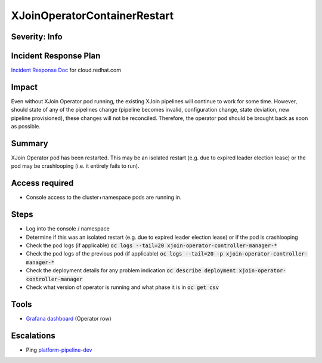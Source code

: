 XJoinOperatorContainerRestart
=============================

Severity: Info
--------------

Incident Response Plan
----------------------

`Incident Response Doc <https://docs.google.com/document/d/1AyEQnL4B11w7zXwum8Boty2IipMIxoFw1ri1UZB6xJE>`_ for cloud.redhat.com

Impact
------

Even without XJoin Operator pod running, the existing XJoin pipelines will continue to work for some time.
However, should state of any of the pipelines change (pipeline becomes invalid, configuration change, state deviation, new pipeline provisioned), these changes will not be reconciled.
Therefore, the operator pod should be brought back as soon as possible.

Summary
-------

XJoin Operator pod has been restarted.
This may be an isolated restart (e.g. due to expired leader election lease) or the pod may be crashlooping (i.e. it entirely fails to run).

Access required
---------------

-  Console access to the cluster+namespace pods are running in.

Steps
-----

- Log into the console / namespace
- Determine if this was an isolated restart (e.g. due to expired leader election lease) or if the pod is crashlooping
- Check the pod logs (if applicable) :code:`oc logs --tail=20 xjoin-operator-controller-manager-*`
- Check the pod logs of the previous pod (if applicable) :code:`oc logs --tail=20 -p xjoin-operator-controller-manager-*`
- Check the deployment details for any problem indication :code:`oc describe deployment xjoin-operator-controller-manager`
- Check what version of operator is running and what phase it is in :code:`oc get csv`

Tools
-----

- `Grafana dashboard <https://grafana.app-sre.devshift.net/d/fF9U-h7Mk/xjoin?orgId=1&refresh=1m>`_ (Operator row)

Escalations
-----------

-  Ping `platform-pipeline-dev <https://app.slack.com/client/T026NJJ6Z/CA0SL3420/user_groups/S01AWRG3UH1>`_
